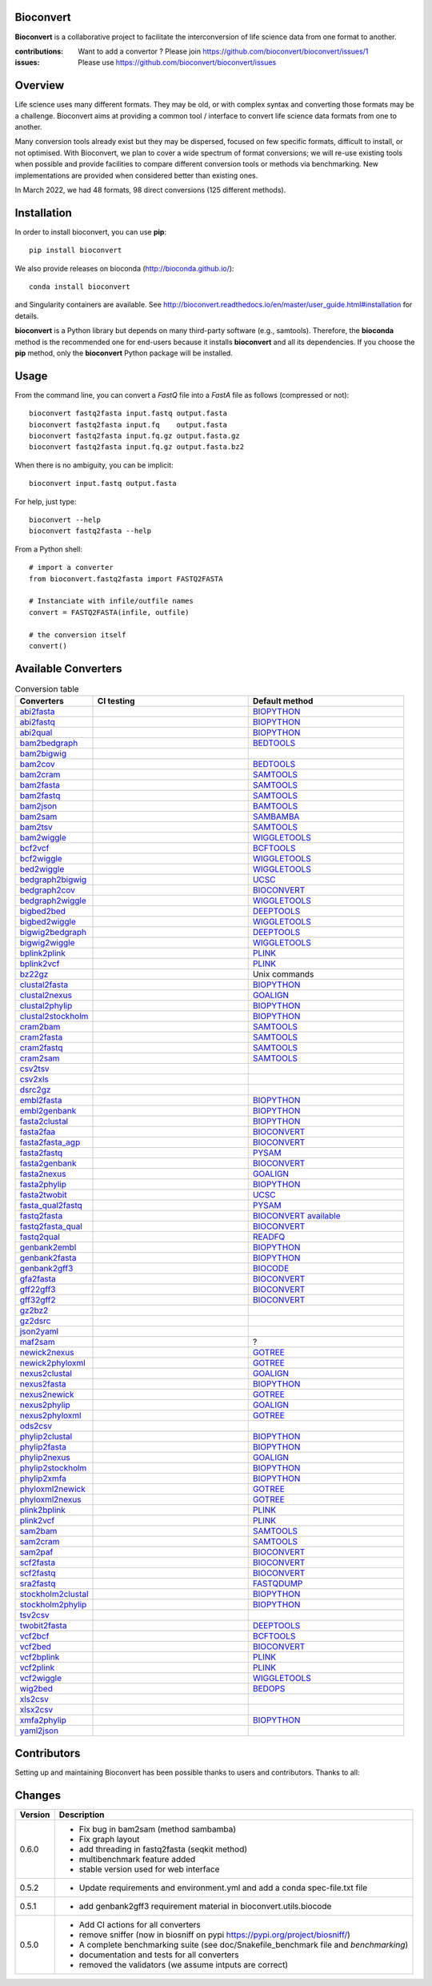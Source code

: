 Bioconvert
##########

**Bioconvert** is a collaborative project to facilitate the interconversion of life science data from one format to another.

.. image:: https://badge.fury.io/py/bioconvert.svg
    :target: https://pypi.python.org/pypi/bioconvert

.. image:: https://github.com/bioconvert/bioconvert/actions/workflows/main.yml/badge.svg?branch=master
    :target: https://github.com/bioconvert/bioconvert/actions/workflows/main.yml

.. image:: https://coveralls.io/repos/github/bioconvert/bioconvert/badge.svg?branch=master
   :target: https://coveralls.io/github/bioconvert/bioconvert?branch=master

.. image:: http://readthedocs.org/projects/bioconvert/badge/?version=master
    :target: http://bioconvert.readthedocs.org/en/master/?badge=master
    :alt: Documentation Status

.. image::  https://img.shields.io/github/issues/bioconvert/bioconvert.svg
    :target:  https://github.com/bioconvert/bioconvert/issues

.. image:: https://anaconda.org/bioconda/bioconvert/badges/platforms.svg
   :target: https://anaconda.org/bioconda/bioconvert

.. image::  https://anaconda.org/bioconda/bioconvert/badges/installer/conda.svg
    :target: https://conda.anaconda.org/bioconda


:contributions: Want to add a convertor ? Please join https://github.com/bioconvert/bioconvert/issues/1
:issues: Please use https://github.com/bioconvert/bioconvert/issues

Overview
########


Life science uses many different formats. They may be old, or with complex syntax and converting those formats may be a challenge. Bioconvert aims at providing a common tool / interface to convert life science data formats from one to another.

Many conversion tools already exist but they may be dispersed, focused on few specific formats, difficult to install, or not optimised. With Bioconvert, we plan to cover a wide spectrum of format conversions; we will re-use existing tools when possible and provide facilities to compare different conversion tools or methods via benchmarking. New implementations are provided when considered better than existing ones.

In March 2022, we had 48 formats, 98 direct conversions (125 different methods).

.. image:: https://raw.githubusercontent.com/bioconvert/bioconvert/master/doc/conversion.png
    :width: 80%


Installation
###############

In order to install bioconvert, you can use **pip**::

    pip install bioconvert

We also provide releases on bioconda (http://bioconda.github.io/)::

    conda install bioconvert

and Singularity containers are available. See
http://bioconvert.readthedocs.io/en/master/user_guide.html#installation for
details.

**bioconvert** is a Python library but depends on many third-party software (e.g., samtools). Therefore, the **bioconda** method is the recommended one for end-users because it installs **bioconvert** and all its dependencies.
If you choose the **pip** method, only the **bioconvert** Python package will be installed.

Usage
##########

From the command line, you can convert a `FastQ` file into
a `FastA` file as follows (compressed or not)::

    bioconvert fastq2fasta input.fastq output.fasta
    bioconvert fastq2fasta input.fq    output.fasta
    bioconvert fastq2fasta input.fq.gz output.fasta.gz
    bioconvert fastq2fasta input.fq.gz output.fasta.bz2

When there is no ambiguity, you can be implicit::

     bioconvert input.fastq output.fasta


For help, just type::

    bioconvert --help
    bioconvert fastq2fasta --help


From a Python shell::

    # import a converter
    from bioconvert.fastq2fasta import FASTQ2FASTA

    # Instanciate with infile/outfile names
    convert = FASTQ2FASTA(infile, outfile)

    # the conversion itself
    convert()




Available Converters
#######################


.. list-table:: Conversion table
    :widths: 20 40 40
    :header-rows: 1

    * - Converters
      - CI testing
      - Default method
    * - `abi2fasta <https://bioconvert.readthedocs.io/en/master/ref_converters.html#module-bioconvert.abi2fasta>`_
      - .. image:: https://github.com/bioconvert/bioconvert/actions/workflows/abi2fasta.yml/badge.svg
            :target: https://github.com/bioconvert/bioconvert/actions/workflows/abi2fasta.yml
      - `BIOPYTHON <https://bioconvert.readthedocs.io/en/master/bibliography.html>`_
    * - `abi2fastq <https://bioconvert.readthedocs.io/en/master/ref_converters.html#module-bioconvert.abi2fastq>`_
      - .. image:: https://github.com/bioconvert/bioconvert/actions/workflows/abi2fastq.yml/badge.svg
            :target: https://github.com/bioconvert/bioconvert/actions/workflows/abi2fastq.yml
      - `BIOPYTHON <https://bioconvert.readthedocs.io/en/master/bibliography.html>`_
    * - `abi2qual <https://bioconvert.readthedocs.io/en/master/ref_converters.html#module-bioconvert.abi2qual>`_
      - .. image:: https://github.com/bioconvert/bioconvert/actions/workflows/abi2qual.yml/badge.svg
            :target: https://github.com/bioconvert/bioconvert/actions/workflows/abi2qual.yml
      - `BIOPYTHON <https://bioconvert.readthedocs.io/en/master/bibliography.html>`_
    * - `bam2bedgraph <https://bioconvert.readthedocs.io/en/master/ref_converters.html#module-bioconvert.bam2bedgraph>`_
      - .. image:: https://github.com/bioconvert/bioconvert/actions/workflows/bam2bedgraph.yml/badge.svg
            :target: https://github.com/bioconvert/bioconvert/actions/workflows/bam2bedgraph.yml
      - `BEDTOOLS <https://bioconvert.readthedocs.io/en/master/bibliography.html>`_
    * - `bam2bigwig <https://bioconvert.readthedocs.io/en/master/ref_converters.html#module-bioconvert.bam2bigwig>`_
      - .. image:: https://github.com/bioconvert/bioconvert/actions/workflows/bam2bigwig.yml/badge.svg
            :target: https://github.com/bioconvert/bioconvert/actions/workflows/bam2bigwig.yml
      -
    * - `bam2cov <https://bioconvert.readthedocs.io/en/master/ref_converters.html#module-bioconvert.bam2cov>`_
      - .. image:: https://github.com/bioconvert/bioconvert/actions/workflows/bam2cov.yml/badge.svg
            :target: https://github.com/bioconvert/bioconvert/actions/workflows/bam2cov.yml
      - `BEDTOOLS <https://bioconvert.readthedocs.io/en/master/bibliography.html>`_
    * - `bam2cram <https://bioconvert.readthedocs.io/en/master/ref_converters.html#module-bioconvert.bam2cram>`_
      - .. image:: https://github.com/bioconvert/bioconvert/actions/workflows/bam2cram.yml/badge.svg
            :target: https://github.com/bioconvert/bioconvert/actions/workflows/bam2cram.yml
      - `SAMTOOLS <https://bioconvert.readthedocs.io/en/master/bibliography.html>`_
    * - `bam2fasta <https://bioconvert.readthedocs.io/en/master/ref_converters.html#module-bioconvert.bam2fasta>`_
      - .. image:: https://github.com/bioconvert/bioconvert/actions/workflows/bam2fasta.yml/badge.svg
            :target: https://github.com/bioconvert/bioconvert/actions/workflows/bam2fasta.yml
      - `SAMTOOLS <https://bioconvert.readthedocs.io/en/master/bibliography.html>`_
    * - `bam2fastq <https://bioconvert.readthedocs.io/en/master/ref_converters.html#module-bioconvert.bam2fastq>`_
      - .. image:: https://github.com/bioconvert/bioconvert/actions/workflows/bam2fastq.yml/badge.svg
            :target: https://github.com/bioconvert/bioconvert/actions/workflows/bam2fastq.yml
      - `SAMTOOLS <https://bioconvert.readthedocs.io/en/master/bibliography.html>`_
    * - `bam2json <https://bioconvert.readthedocs.io/en/master/ref_converters.html#module-bioconvert.bam2json>`_
      - .. image:: https://github.com/bioconvert/bioconvert/actions/workflows/bam2json.yml/badge.svg
            :target: https://github.com/bioconvert/bioconvert/actions/workflows/bam2json.yml
      - `BAMTOOLS <https://bioconvert.readthedocs.io/en/master/bibliography.html>`_
    * - `bam2sam <https://bioconvert.readthedocs.io/en/master/ref_converters.html#module-bioconvert.bam2sam>`_
      - .. image:: https://github.com/bioconvert/bioconvert/actions/workflows/bam2sam.yml/badge.svg
            :target: https://github.com/bioconvert/bioconvert/actions/workflows/bam2sam.yml
      - `SAMBAMBA <https://bioconvert.readthedocs.io/en/master/bibliography.html>`_
    * - `bam2tsv <https://bioconvert.readthedocs.io/en/master/ref_converters.html#module-bioconvert.bam2tsv>`_
      - .. image:: https://github.com/bioconvert/bioconvert/actions/workflows/bam2tsv.yml/badge.svg
            :target: https://github.com/bioconvert/bioconvert/actions/workflows/bam2tsv.yml
      - `SAMTOOLS <https://bioconvert.readthedocs.io/en/master/bibliography.html>`_
    * - `bam2wiggle <https://bioconvert.readthedocs.io/en/master/ref_converters.html#module-bioconvert.bam2wiggle>`_
      - .. image:: https://github.com/bioconvert/bioconvert/actions/workflows/bam2wiggle.yml/badge.svg
            :target: https://github.com/bioconvert/bioconvert/actions/workflows/bam2wiggle.yml
      - `WIGGLETOOLS <https://bioconvert.readthedocs.io/en/master/bibliography.html>`_
    * - `bcf2vcf <https://bioconvert.readthedocs.io/en/master/ref_converters.html#module-bioconvert.bcf2vcf>`_
      - .. image:: https://github.com/bioconvert/bioconvert/actions/workflows/bcf2vcf.yml/badge.svg
            :target: https://github.com/bioconvert/bioconvert/actions/workflows/bcf2vcf.yml
      - `BCFTOOLS <https://bioconvert.readthedocs.io/en/master/bibliography.html>`_
    * - `bcf2wiggle <https://bioconvert.readthedocs.io/en/master/ref_converters.html#module-bioconvert.bcf2wiggle>`_
      - .. image:: https://github.com/bioconvert/bioconvert/actions/workflows/bcf2wiggle.yml/badge.svg
            :target: https://github.com/bioconvert/bioconvert/actions/workflows/bcf2wiggle.yml
      - `WIGGLETOOLS <https://bioconvert.readthedocs.io/en/master/bibliography.html>`_
    * - `bed2wiggle <https://bioconvert.readthedocs.io/en/master/ref_converters.html#module-bioconvert.bed2wiggle>`_
      - .. image:: https://github.com/bioconvert/bioconvert/actions/workflows/bed2wiggle.yml/badge.svg
            :target: https://github.com/bioconvert/bioconvert/actions/workflows/bed2wiggle.yml
      - `WIGGLETOOLS <https://bioconvert.readthedocs.io/en/master/bibliography.html>`_
    * - `bedgraph2bigwig <https://bioconvert.readthedocs.io/en/master/ref_converters.html#module-bioconvert.bedgraph2bigwig>`_
      - .. image:: https://github.com/bioconvert/bioconvert/actions/workflows/bedgraph2bigwig.yml/badge.svg
            :target: https://github.com/bioconvert/bioconvert/actions/workflows/bedgraph2bigwig.yml
      - `UCSC <https://bioconvert.readthedocs.io/en/master/bibliography.html>`_
    * - `bedgraph2cov <https://bioconvert.readthedocs.io/en/master/ref_converters.html#module-bioconvert.bedgraph2cov>`_
      - .. image:: https://github.com/bioconvert/bioconvert/actions/workflows/bedgraph2cov.yml/badge.svg
            :target: https://github.com/bioconvert/bioconvert/actions/workflows/bedgraph2cov.yml
      - `BIOCONVERT <https://bioconvert.readthedocs.io/en/master/bibliography.html>`_
    * - `bedgraph2wiggle <https://bioconvert.readthedocs.io/en/master/ref_converters.html#module-bioconvert.bedgraph2wiggle>`_
      - .. image:: https://github.com/bioconvert/bioconvert/actions/workflows/bedgraph2wiggle.yml/badge.svg
            :target: https://github.com/bioconvert/bioconvert/actions/workflows/bedgraph2wiggle.yml
      - `WIGGLETOOLS <https://bioconvert.readthedocs.io/en/master/bibliography.html>`_
    * - `bigbed2bed <https://bioconvert.readthedocs.io/en/master/ref_converters.html#module-bioconvert.bigbed2bed>`_
      - .. image:: https://github.com/bioconvert/bioconvert/actions/workflows/bigbed2bed.yml/badge.svg
            :target: https://github.com/bioconvert/bioconvert/actions/workflows/bigbed2bed.yml
      - `DEEPTOOLS <https://bioconvert.readthedocs.io/en/master/bibliography.html>`_
    * - `bigbed2wiggle <https://bioconvert.readthedocs.io/en/master/ref_converters.html#module-bioconvert.bigbed2wiggle>`_
      - .. image:: https://github.com/bioconvert/bioconvert/actions/workflows/bigbed2wiggle.yml/badge.svg
            :target: https://github.com/bioconvert/bioconvert/actions/workflows/bigbed2wiggle.yml
      - `WIGGLETOOLS <https://bioconvert.readthedocs.io/en/master/bibliography.html>`_
    * - `bigwig2bedgraph <https://bioconvert.readthedocs.io/en/master/ref_converters.html#module-bioconvert.bigwig2bedgraph>`_
      - .. image:: https://github.com/bioconvert/bioconvert/actions/workflows/bigwig2bedgraph.yml/badge.svg
            :target: https://github.com/bioconvert/bioconvert/actions/workflows/bigwig2bedgraph.yml
      - `DEEPTOOLS <https://bioconvert.readthedocs.io/en/master/bibliography.html>`_
    * - `bigwig2wiggle <https://bioconvert.readthedocs.io/en/master/ref_converters.html#module-bioconvert.bigwig2wiggle>`_
      - .. image:: https://github.com/bioconvert/bioconvert/actions/workflows/bigwig2wiggle.yml/badge.svg
            :target: https://github.com/bioconvert/bioconvert/actions/workflows/bigwig2wiggle.yml
      - `WIGGLETOOLS <https://bioconvert.readthedocs.io/en/master/bibliography.html>`_
    * - `bplink2plink <https://bioconvert.readthedocs.io/en/master/ref_converters.html#module-bioconvert.bplink2plink>`_
      - .. image:: https://github.com/bioconvert/bioconvert/actions/workflows/bplink2plink.yml/badge.svg
            :target: https://github.com/bioconvert/bioconvert/actions/workflows/bplink2plink.yml
      - `PLINK <https://bioconvert.readthedocs.io/en/master/bibliography.html>`_
    * - `bplink2vcf <https://bioconvert.readthedocs.io/en/master/ref_converters.html#module-bioconvert.bplink2vcf>`_
      - .. image:: https://github.com/bioconvert/bioconvert/actions/workflows/bplink2vcf.yml/badge.svg
            :target: https://github.com/bioconvert/bioconvert/actions/workflows/bplink2vcf.yml
      - `PLINK <https://bioconvert.readthedocs.io/en/master/bibliography.html>`_
    * - `bz22gz <https://bioconvert.readthedocs.io/en/master/ref_converters.html#module-bioconvert.bz22gz>`_
      - .. image:: https://github.com/bioconvert/bioconvert/actions/workflows/bz22gz.yml/badge.svg
            :target: https://github.com/bioconvert/bioconvert/actions/workflows/bz22gz.yml
      - Unix commands
    * - `clustal2fasta <https://bioconvert.readthedocs.io/en/master/ref_converters.html#module-bioconvert.clustal2fasta>`_
      - .. image:: https://github.com/bioconvert/bioconvert/actions/workflows/clustal2fasta.yml/badge.svg
            :target: https://github.com/bioconvert/bioconvert/actions/workflows/clustal2fasta.yml
      - `BIOPYTHON <https://bioconvert.readthedocs.io/en/master/bibliography.html>`_
    * - `clustal2nexus <https://bioconvert.readthedocs.io/en/master/ref_converters.html#module-bioconvert.clustal2nexus>`_
      - .. image:: https://github.com/bioconvert/bioconvert/actions/workflows/clustal2nexus.yml/badge.svg
            :target: https://github.com/bioconvert/bioconvert/actions/workflows/clustal2nexus.yml
      - `GOALIGN <https://bioconvert.readthedocs.io/en/master/bibliography.html>`_
    * - `clustal2phylip <https://bioconvert.readthedocs.io/en/master/ref_converters.html#module-bioconvert.clustal2phylip>`_
      - .. image:: https://github.com/bioconvert/bioconvert/actions/workflows/clustal2phylip.yml/badge.svg
            :target: https://github.com/bioconvert/bioconvert/actions/workflows/clustal2phylip.yml
      - `BIOPYTHON <https://bioconvert.readthedocs.io/en/master/bibliography.html>`_
    * - `clustal2stockholm <https://bioconvert.readthedocs.io/en/master/ref_converters.html#module-bioconvert.clustal2stockholm>`_
      - .. image:: https://github.com/bioconvert/bioconvert/actions/workflows/clustal2stockholm.yml/badge.svg
            :target: https://github.com/bioconvert/bioconvert/actions/workflows/clustal2stockholm.yml
      - `BIOPYTHON <https://bioconvert.readthedocs.io/en/master/bibliography.html>`_
    * - `cram2bam <https://bioconvert.readthedocs.io/en/master/ref_converters.html#module-bioconvert.cram2bam>`_
      - .. image:: https://github.com/bioconvert/bioconvert/actions/workflows/cram2bam.yml/badge.svg
            :target: https://github.com/bioconvert/bioconvert/actions/workflows/cram2bam.yml
      - `SAMTOOLS <https://bioconvert.readthedocs.io/en/master/bibliography.html>`_
    * - `cram2fasta <https://bioconvert.readthedocs.io/en/master/ref_converters.html#module-bioconvert.cram2fasta>`_
      - .. image:: https://github.com/bioconvert/bioconvert/actions/workflows/cram2fasta.yml/badge.svg
            :target: https://github.com/bioconvert/bioconvert/actions/workflows/cram2fasta.yml
      - `SAMTOOLS <https://bioconvert.readthedocs.io/en/master/bibliography.html>`_
    * - `cram2fastq <https://bioconvert.readthedocs.io/en/master/ref_converters.html#module-bioconvert.cram2fastq>`_
      - .. image:: https://github.com/bioconvert/bioconvert/actions/workflows/cram2fastq.yml/badge.svg
            :target: https://github.com/bioconvert/bioconvert/actions/workflows/cram2fastq.yml
      - `SAMTOOLS <https://bioconvert.readthedocs.io/en/master/bibliography.html>`_
    * - `cram2sam <https://bioconvert.readthedocs.io/en/master/ref_converters.html#module-bioconvert.cram2sam>`_
      - .. image:: https://github.com/bioconvert/bioconvert/actions/workflows/cram2sam.yml/badge.svg
            :target: https://github.com/bioconvert/bioconvert/actions/workflows/cram2sam.yml
      - `SAMTOOLS <https://bioconvert.readthedocs.io/en/master/bibliography.html>`_
    * - `csv2tsv <https://bioconvert.readthedocs.io/en/master/ref_converters.html#module-bioconvert.csv2tsv>`_
      - .. image:: https://github.com/bioconvert/bioconvert/actions/workflows/csv2tsv.yml/badge.svg
            :target: https://github.com/bioconvert/bioconvert/actions/workflows/csv2tsv.yml
      -
    * - `csv2xls <https://bioconvert.readthedocs.io/en/master/ref_converters.html#module-bioconvert.csv2xls>`_
      - .. image:: https://github.com/bioconvert/bioconvert/actions/workflows/csv2xls.yml/badge.svg
            :target: https://github.com/bioconvert/bioconvert/actions/workflows/csv2xls.yml
      -
    * - `dsrc2gz <https://bioconvert.readthedocs.io/en/master/ref_converters.html#module-bioconvert.dsrc2gz>`_
      - .. image:: https://github.com/bioconvert/bioconvert/actions/workflows/dsrc2gz.yml/badge.svg
            :target: https://github.com/bioconvert/bioconvert/actions/workflows/dsrc2gz.yml
      -
    * - `embl2fasta <https://bioconvert.readthedocs.io/en/master/ref_converters.html#module-bioconvert.embl2fasta>`_
      - .. image:: https://github.com/bioconvert/bioconvert/actions/workflows/embl2fasta.yml/badge.svg
            :target: https://github.com/bioconvert/bioconvert/actions/workflows/embl2fasta.yml
      - `BIOPYTHON <https://bioconvert.readthedocs.io/en/master/bibliography.html>`_
    * - `embl2genbank <https://bioconvert.readthedocs.io/en/master/ref_converters.html#module-bioconvert.embl2genbank>`_
      - .. image:: https://github.com/bioconvert/bioconvert/actions/workflows/embl2genbank.yml/badge.svg
            :target: https://github.com/bioconvert/bioconvert/actions/workflows/embl2genbank.yml
      - `BIOPYTHON <https://bioconvert.readthedocs.io/en/master/bibliography.html>`_
    * - `fasta2clustal <https://bioconvert.readthedocs.io/en/master/ref_converters.html#module-bioconvert.fasta2clustal>`_
      - .. image:: https://github.com/bioconvert/bioconvert/actions/workflows/fasta2clustal.yml/badge.svg
            :target: https://github.com/bioconvert/bioconvert/actions/workflows/fasta2clustal.yml
      - `BIOPYTHON <https://bioconvert.readthedocs.io/en/master/bibliography.html>`_
    * - `fasta2faa <https://bioconvert.readthedocs.io/en/master/ref_converters.html#module-bioconvert.fasta2faa>`_
      - .. image:: https://github.com/bioconvert/bioconvert/actions/workflows/fasta2faa.yml/badge.svg
            :target: https://github.com/bioconvert/bioconvert/actions/workflows/fasta2faa.yml
      - `BIOCONVERT <https://bioconvert.readthedocs.io/en/master/bibliography.html>`_
    * - `fasta2fasta_agp <https://bioconvert.readthedocs.io/en/master/ref_converters.html#module-bioconvert.fasta2fasta_agp>`_
      - .. image:: https://github.com/bioconvert/bioconvert/actions/workflows/fasta2fasta_agp.yml/badge.svg
            :target: https://github.com/bioconvert/bioconvert/actions/workflows/fasta2fasta_agp.yml
      - `BIOCONVERT <https://bioconvert.readthedocs.io/en/master/bibliography.html>`_
    * - `fasta2fastq <https://bioconvert.readthedocs.io/en/master/ref_converters.html#module-bioconvert.fasta2fastq>`_
      - .. image:: https://github.com/bioconvert/bioconvert/actions/workflows/fasta2fastq.yml/badge.svg
            :target: https://github.com/bioconvert/bioconvert/actions/workflows/fasta2fastq.yml
      - `PYSAM <https://bioconvert.readthedocs.io/en/master/bibliography.html>`_
    * - `fasta2genbank <https://bioconvert.readthedocs.io/en/master/ref_converters.html#module-bioconvert.fasta2genbank>`_
      - .. image:: https://github.com/bioconvert/bioconvert/actions/workflows/fasta2genbank.yml/badge.svg
            :target: https://github.com/bioconvert/bioconvert/actions/workflows/fasta2genbank.yml
      - `BIOCONVERT <https://bioconvert.readthedocs.io/en/master/bibliography.html>`_
    * - `fasta2nexus <https://bioconvert.readthedocs.io/en/master/ref_converters.html#module-bioconvert.fasta2nexus>`_
      - .. image:: https://github.com/bioconvert/bioconvert/actions/workflows/fasta2nexus.yml/badge.svg
            :target: https://github.com/bioconvert/bioconvert/actions/workflows/fasta2nexus.yml
      - `GOALIGN <https://bioconvert.readthedocs.io/en/master/bibliography.html>`_
    * - `fasta2phylip <https://bioconvert.readthedocs.io/en/master/ref_converters.html#module-bioconvert.fasta2phylip>`_
      - .. image:: https://github.com/bioconvert/bioconvert/actions/workflows/fasta2phylip.yml/badge.svg
            :target: https://github.com/bioconvert/bioconvert/actions/workflows/fasta2phylip.yml
      - `BIOPYTHON <https://bioconvert.readthedocs.io/en/master/bibliography.html>`_
    * - `fasta2twobit <https://bioconvert.readthedocs.io/en/master/ref_converters.html#module-bioconvert.fasta2twobit>`_
      - .. image:: https://github.com/bioconvert/bioconvert/actions/workflows/fasta2twobit.yml/badge.svg
            :target: https://github.com/bioconvert/bioconvert/actions/workflows/fasta2twobit.yml
      - `UCSC <https://bioconvert.readthedocs.io/en/master/bibliography.html>`_
    * - `fasta_qual2fastq <https://bioconvert.readthedocs.io/en/master/ref_converters.html#module-bioconvert.fasta_qual2fastq>`_
      - .. image:: https://github.com/bioconvert/bioconvert/actions/workflows/fasta_qual2fastq.yml/badge.svg
            :target: https://github.com/bioconvert/bioconvert/actions/workflows/fasta_qual2fastq.yml
      - `PYSAM <https://bioconvert.readthedocs.io/en/master/bibliography.html>`_
    * - `fastq2fasta <https://bioconvert.readthedocs.io/en/master/ref_converters.html#module-bioconvert.fastq2fasta>`_
      - .. image:: https://github.com/bioconvert/bioconvert/actions/workflows/fastq2fasta.yml/badge.svg
            :target: https://github.com/bioconvert/bioconvert/actions/workflows/fastq2fasta.yml
      -  `BIOCONVERT <https://bioconvert.readthedocs.io/en/master/bibliography.html>`_  `available <_static/benchmark_fastq2fasta.png>`_
    * - `fastq2fasta_qual <https://bioconvert.readthedocs.io/en/master/ref_converters.html#module-bioconvert.fastq2fasta_qual>`_
      - .. image:: https://github.com/bioconvert/bioconvert/actions/workflows/fastq2fasta_qual.yml/badge.svg
            :target: https://github.com/bioconvert/bioconvert/actions/workflows/fastq2fasta_qual.yml
      - `BIOCONVERT <https://bioconvert.readthedocs.io/en/master/bibliography.html>`_
    * - `fastq2qual <https://bioconvert.readthedocs.io/en/master/ref_converters.html#module-bioconvert.fastq2qual>`_
      - .. image:: https://github.com/bioconvert/bioconvert/actions/workflows/fastq2qual.yml/badge.svg
            :target: https://github.com/bioconvert/bioconvert/actions/workflows/fastq2qual.yml
      - `READFQ <https://bioconvert.readthedocs.io/en/master/bibliography.html>`_
    * - `genbank2embl <https://bioconvert.readthedocs.io/en/master/ref_converters.html#module-bioconvert.genbank2embl>`_
      - .. image:: https://github.com/bioconvert/bioconvert/actions/workflows/genbank2embl.yml/badge.svg
            :target: https://github.com/bioconvert/bioconvert/actions/workflows/genbank2embl.yml
      - `BIOPYTHON <https://bioconvert.readthedocs.io/en/master/bibliography.html>`_
    * - `genbank2fasta <https://bioconvert.readthedocs.io/en/master/ref_converters.html#module-bioconvert.genbank2fasta>`_
      - .. image:: https://github.com/bioconvert/bioconvert/actions/workflows/genbank2fasta.yml/badge.svg
            :target: https://github.com/bioconvert/bioconvert/actions/workflows/genbank2fasta.yml
      - `BIOPYTHON <https://bioconvert.readthedocs.io/en/master/bibliography.html>`_
    * - `genbank2gff3 <https://bioconvert.readthedocs.io/en/master/ref_converters.html#module-bioconvert.genbank2gff3>`_
      - .. image:: https://github.com/bioconvert/bioconvert/actions/workflows/genbank2gff3.yml/badge.svg
            :target: https://github.com/bioconvert/bioconvert/actions/workflows/genbank2gff3.yml
      - `BIOCODE <https://bioconvert.readthedocs.io/en/master/bibliography.html>`_
    * - `gfa2fasta <https://bioconvert.readthedocs.io/en/master/ref_converters.html#module-bioconvert.gfa2fasta>`_
      - .. image:: https://github.com/bioconvert/bioconvert/actions/workflows/gfa2fasta.yml/badge.svg
            :target: https://github.com/bioconvert/bioconvert/actions/workflows/gfa2fasta.yml
      - `BIOCONVERT <https://bioconvert.readthedocs.io/en/master/bibliography.html>`_
    * - `gff22gff3 <https://bioconvert.readthedocs.io/en/master/ref_converters.html#module-bioconvert.gff22gff3>`_
      - .. image:: https://github.com/bioconvert/bioconvert/actions/workflows/gff22gff3.yml/badge.svg
            :target: https://github.com/bioconvert/bioconvert/actions/workflows/gff22gff3.yml
      - `BIOCONVERT <https://bioconvert.readthedocs.io/en/master/bibliography.html>`_
    * - `gff32gff2 <https://bioconvert.readthedocs.io/en/master/ref_converters.html#module-bioconvert.gff32gff2>`_
      - .. image:: https://github.com/bioconvert/bioconvert/actions/workflows/gff32gff2.yml/badge.svg
            :target: https://github.com/bioconvert/bioconvert/actions/workflows/gff32gff2.yml
      - `BIOCONVERT <https://bioconvert.readthedocs.io/en/master/bibliography.html>`_
    * - `gz2bz2 <https://bioconvert.readthedocs.io/en/master/ref_converters.html#module-bioconvert.gz2bz2>`_
      - .. image:: https://github.com/bioconvert/bioconvert/actions/workflows/gz2bz2.yml/badge.svg
            :target: https://github.com/bioconvert/bioconvert/actions/workflows/gz2bz2.yml
      -
    * - `gz2dsrc <https://bioconvert.readthedocs.io/en/master/ref_converters.html#module-bioconvert.gz2dsrc>`_
      - .. image:: https://github.com/bioconvert/bioconvert/actions/workflows/gz2dsrc.yml/badge.svg
            :target: https://github.com/bioconvert/bioconvert/actions/workflows/gz2dsrc.yml
      -
    * - `json2yaml <https://bioconvert.readthedocs.io/en/master/ref_converters.html#module-bioconvert.json2yaml>`_
      - .. image:: https://github.com/bioconvert/bioconvert/actions/workflows/json2yaml.yml/badge.svg
            :target: https://github.com/bioconvert/bioconvert/actions/workflows/json2yaml.yml
      -
    * - `maf2sam <https://bioconvert.readthedocs.io/en/master/ref_converters.html#module-bioconvert.maf2sam>`_
      - .. image:: https://github.com/bioconvert/bioconvert/actions/workflows/maf2sam.yml/badge.svg
            :target: https://github.com/bioconvert/bioconvert/actions/workflows/maf2sam.yml
      - ?
    * - `newick2nexus <https://bioconvert.readthedocs.io/en/master/ref_converters.html#module-bioconvert.newick2nexus>`_
      - .. image:: https://github.com/bioconvert/bioconvert/actions/workflows/newick2nexus.yml/badge.svg
            :target: https://github.com/bioconvert/bioconvert/actions/workflows/newick2nexus.yml
      - `GOTREE <https://bioconvert.readthedocs.io/en/master/bibliography.html>`_
    * - `newick2phyloxml <https://bioconvert.readthedocs.io/en/master/ref_converters.html#module-bioconvert.newick2phyloxml>`_
      - .. image:: https://github.com/bioconvert/bioconvert/actions/workflows/newick2phyloxml.yml/badge.svg
            :target: https://github.com/bioconvert/bioconvert/actions/workflows/newick2phyloxml.yml
      - `GOTREE <https://bioconvert.readthedocs.io/en/master/bibliography.html>`_
    * - `nexus2clustal <https://bioconvert.readthedocs.io/en/master/ref_converters.html#module-bioconvert.nexus2clustal>`_
      - .. image:: https://github.com/bioconvert/bioconvert/actions/workflows/nexus2clustal.yml/badge.svg
            :target: https://github.com/bioconvert/bioconvert/actions/workflows/nexus2clustal.yml
      - `GOALIGN <https://bioconvert.readthedocs.io/en/master/bibliography.html>`_
    * - `nexus2fasta <https://bioconvert.readthedocs.io/en/master/ref_converters.html#module-bioconvert.nexus2fasta>`_
      - .. image:: https://github.com/bioconvert/bioconvert/actions/workflows/nexus2fasta.yml/badge.svg
            :target: https://github.com/bioconvert/bioconvert/actions/workflows/nexus2fasta.yml
      - `BIOPYTHON <https://bioconvert.readthedocs.io/en/master/bibliography.html>`_
    * - `nexus2newick <https://bioconvert.readthedocs.io/en/master/ref_converters.html#module-bioconvert.nexus2newick>`_
      - .. image:: https://github.com/bioconvert/bioconvert/actions/workflows/nexus2newick.yml/badge.svg
            :target: https://github.com/bioconvert/bioconvert/actions/workflows/nexus2newick.yml
      - `GOTREE <https://bioconvert.readthedocs.io/en/master/bibliography.html>`_
    * - `nexus2phylip <https://bioconvert.readthedocs.io/en/master/ref_converters.html#module-bioconvert.nexus2phylip>`_
      - .. image:: https://github.com/bioconvert/bioconvert/actions/workflows/nexus2phylip.yml/badge.svg
            :target: https://github.com/bioconvert/bioconvert/actions/workflows/nexus2phylip.yml
      - `GOALIGN <https://bioconvert.readthedocs.io/en/master/bibliography.html>`_
    * - `nexus2phyloxml <https://bioconvert.readthedocs.io/en/master/ref_converters.html#module-bioconvert.nexus2phyloxml>`_
      - .. image:: https://github.com/bioconvert/bioconvert/actions/workflows/nexus2phyloxml.yml/badge.svg
            :target: https://github.com/bioconvert/bioconvert/actions/workflows/nexus2phyloxml.yml
      - `GOTREE <https://bioconvert.readthedocs.io/en/master/bibliography.html>`_
    * - `ods2csv <https://bioconvert.readthedocs.io/en/master/ref_converters.html#module-bioconvert.ods2csv>`_
      - .. image:: https://github.com/bioconvert/bioconvert/actions/workflows/ods2csv.yml/badge.svg
            :target: https://github.com/bioconvert/bioconvert/actions/workflows/ods2csv.yml
      -
    * - `phylip2clustal <https://bioconvert.readthedocs.io/en/master/ref_converters.html#module-bioconvert.phylip2clustal>`_
      - .. image:: https://github.com/bioconvert/bioconvert/actions/workflows/phylip2clustal.yml/badge.svg
            :target: https://github.com/bioconvert/bioconvert/actions/workflows/phylip2clustal.yml
      - `BIOPYTHON <https://bioconvert.readthedocs.io/en/master/bibliography.html>`_
    * - `phylip2fasta <https://bioconvert.readthedocs.io/en/master/ref_converters.html#module-bioconvert.phylip2fasta>`_
      - .. image:: https://github.com/bioconvert/bioconvert/actions/workflows/phylip2fasta.yml/badge.svg
            :target: https://github.com/bioconvert/bioconvert/actions/workflows/phylip2fasta.yml
      - `BIOPYTHON <https://bioconvert.readthedocs.io/en/master/bibliography.html>`_
    * - `phylip2nexus <https://bioconvert.readthedocs.io/en/master/ref_converters.html#module-bioconvert.phylip2nexus>`_
      - .. image:: https://github.com/bioconvert/bioconvert/actions/workflows/phylip2nexus.yml/badge.svg
            :target: https://github.com/bioconvert/bioconvert/actions/workflows/phylip2nexus.yml
      - `GOALIGN <https://bioconvert.readthedocs.io/en/master/bibliography.html>`_
    * - `phylip2stockholm <https://bioconvert.readthedocs.io/en/master/ref_converters.html#module-bioconvert.phylip2stockholm>`_
      - .. image:: https://github.com/bioconvert/bioconvert/actions/workflows/phylip2stockholm.yml/badge.svg
            :target: https://github.com/bioconvert/bioconvert/actions/workflows/phylip2stockholm.yml
      - `BIOPYTHON <https://bioconvert.readthedocs.io/en/master/bibliography.html>`_
    * - `phylip2xmfa <https://bioconvert.readthedocs.io/en/master/ref_converters.html#module-bioconvert.phylip2xmfa>`_
      - .. image:: https://github.com/bioconvert/bioconvert/actions/workflows/phylip2xmfa.yml/badge.svg
            :target: https://github.com/bioconvert/bioconvert/actions/workflows/phylip2xmfa.yml
      - `BIOPYTHON <https://bioconvert.readthedocs.io/en/master/bibliography.html>`_
    * - `phyloxml2newick <https://bioconvert.readthedocs.io/en/master/ref_converters.html#module-bioconvert.phyloxml2newick>`_
      - .. image:: https://github.com/bioconvert/bioconvert/actions/workflows/phyloxml2newick.yml/badge.svg
            :target: https://github.com/bioconvert/bioconvert/actions/workflows/phyloxml2newick.yml
      - `GOTREE <https://bioconvert.readthedocs.io/en/master/bibliography.html>`_
    * - `phyloxml2nexus <https://bioconvert.readthedocs.io/en/master/ref_converters.html#module-bioconvert.phyloxml2nexus>`_
      - .. image:: https://github.com/bioconvert/bioconvert/actions/workflows/phyloxml2nexus.yml/badge.svg
            :target: https://github.com/bioconvert/bioconvert/actions/workflows/phyloxml2nexus.yml
      - `GOTREE <https://bioconvert.readthedocs.io/en/master/bibliography.html>`_
    * - `plink2bplink <https://bioconvert.readthedocs.io/en/master/ref_converters.html#module-bioconvert.plink2bplink>`_
      - .. image:: https://github.com/bioconvert/bioconvert/actions/workflows/plink2bplink.yml/badge.svg
            :target: https://github.com/bioconvert/bioconvert/actions/workflows/plink2bplink.yml
      - `PLINK <https://bioconvert.readthedocs.io/en/master/bibliography.html>`_
    * - `plink2vcf <https://bioconvert.readthedocs.io/en/master/ref_converters.html#module-bioconvert.plink2vcf>`_
      - .. image:: https://github.com/bioconvert/bioconvert/actions/workflows/plink2vcf.yml/badge.svg
            :target: https://github.com/bioconvert/bioconvert/actions/workflows/plink2vcf.yml
      - `PLINK <https://bioconvert.readthedocs.io/en/master/bibliography.html>`_
    * - `sam2bam <https://bioconvert.readthedocs.io/en/master/ref_converters.html#module-bioconvert.sam2bam>`_
      - .. image:: https://github.com/bioconvert/bioconvert/actions/workflows/sam2bam.yml/badge.svg
            :target: https://github.com/bioconvert/bioconvert/actions/workflows/sam2bam.yml
      - `SAMTOOLS <https://bioconvert.readthedocs.io/en/master/bibliography.html>`_
    * - `sam2cram <https://bioconvert.readthedocs.io/en/master/ref_converters.html#module-bioconvert.sam2cram>`_
      - .. image:: https://github.com/bioconvert/bioconvert/actions/workflows/sam2cram.yml/badge.svg
            :target: https://github.com/bioconvert/bioconvert/actions/workflows/sam2cram.yml
      - `SAMTOOLS <https://bioconvert.readthedocs.io/en/master/bibliography.html>`_
    * - `sam2paf <https://bioconvert.readthedocs.io/en/master/ref_converters.html#module-bioconvert.sam2paf>`_
      - .. image:: https://github.com/bioconvert/bioconvert/actions/workflows/sam2paf.yml/badge.svg
            :target: https://github.com/bioconvert/bioconvert/actions/workflows/sam2paf.yml
      - `BIOCONVERT <https://bioconvert.readthedocs.io/en/master/bibliography.html>`_
    * - `scf2fasta <https://bioconvert.readthedocs.io/en/master/ref_converters.html#module-bioconvert.scf2fasta>`_
      - .. image:: https://github.com/bioconvert/bioconvert/actions/workflows/scf2fasta.yml/badge.svg
            :target: https://github.com/bioconvert/bioconvert/actions/workflows/scf2fasta.yml
      - `BIOCONVERT <https://bioconvert.readthedocs.io/en/master/bibliography.html>`_
    * - `scf2fastq <https://bioconvert.readthedocs.io/en/master/ref_converters.html#module-bioconvert.scf2fastq>`_
      - .. image:: https://github.com/bioconvert/bioconvert/actions/workflows/scf2fastq.yml/badge.svg
            :target: https://github.com/bioconvert/bioconvert/actions/workflows/scf2fastq.yml
      - `BIOCONVERT <https://bioconvert.readthedocs.io/en/master/bibliography.html>`_
    * - `sra2fastq <https://bioconvert.readthedocs.io/en/master/ref_converters.html#module-bioconvert.sra2fastq>`_
      - .. image:: https://github.com/bioconvert/bioconvert/actions/workflows/sra2fastq.yml/badge.svg
            :target: https://github.com/bioconvert/bioconvert/actions/workflows/sra2fastq.yml
      - `FASTQDUMP <https://bioconvert.readthedocs.io/en/master/bibliography.html>`_
    * - `stockholm2clustal <https://bioconvert.readthedocs.io/en/master/ref_converters.html#module-bioconvert.stockholm2clustal>`_
      - .. image:: https://github.com/bioconvert/bioconvert/actions/workflows/stockholm2clustal.yml/badge.svg
            :target: https://github.com/bioconvert/bioconvert/actions/workflows/stockholm2clustal.yml
      - `BIOPYTHON <https://bioconvert.readthedocs.io/en/master/bibliography.html>`_
    * - `stockholm2phylip <https://bioconvert.readthedocs.io/en/master/ref_converters.html#module-bioconvert.stockholm2phylip>`_
      - .. image:: https://github.com/bioconvert/bioconvert/actions/workflows/stockholm2phylip.yml/badge.svg
            :target: https://github.com/bioconvert/bioconvert/actions/workflows/stockholm2phylip.yml
      - `BIOPYTHON <https://bioconvert.readthedocs.io/en/master/bibliography.html>`_
    * - `tsv2csv <https://bioconvert.readthedocs.io/en/master/ref_converters.html#module-bioconvert.tsv2csv>`_
      - .. image:: https://github.com/bioconvert/bioconvert/actions/workflows/tsv2csv.yml/badge.svg
            :target: https://github.com/bioconvert/bioconvert/actions/workflows/tsv2csv.yml
      -
    * - `twobit2fasta <https://bioconvert.readthedocs.io/en/master/ref_converters.html#module-bioconvert.twobit2fasta>`_
      - .. image:: https://github.com/bioconvert/bioconvert/actions/workflows/twobit2fasta.yml/badge.svg
            :target: https://github.com/bioconvert/bioconvert/actions/workflows/twobit2fasta.yml
      - `DEEPTOOLS <https://bioconvert.readthedocs.io/en/master/bibliography.html>`_
    * - `vcf2bcf <https://bioconvert.readthedocs.io/en/master/ref_converters.html#module-bioconvert.vcf2bcf>`_
      - .. image:: https://github.com/bioconvert/bioconvert/actions/workflows/vcf2bcf.yml/badge.svg
            :target: https://github.com/bioconvert/bioconvert/actions/workflows/vcf2bcf.yml
      - `BCFTOOLS <https://bioconvert.readthedocs.io/en/master/bibliography.html>`_
    * - `vcf2bed <https://bioconvert.readthedocs.io/en/master/ref_converters.html#module-bioconvert.vcf2bed>`_
      - .. image:: https://github.com/bioconvert/bioconvert/actions/workflows/vcf2bed.yml/badge.svg
            :target: https://github.com/bioconvert/bioconvert/actions/workflows/vcf2bed.yml
      - `BIOCONVERT <https://bioconvert.readthedocs.io/en/master/bibliography.html>`_
    * - `vcf2bplink <https://bioconvert.readthedocs.io/en/master/ref_converters.html#module-bioconvert.vcf2bplink>`_
      - .. image:: https://github.com/bioconvert/bioconvert/actions/workflows/vcf2bplink.yml/badge.svg
            :target: https://github.com/bioconvert/bioconvert/actions/workflows/vcf2bplink.yml
      - `PLINK <https://bioconvert.readthedocs.io/en/master/bibliography.html>`_
    * - `vcf2plink <https://bioconvert.readthedocs.io/en/master/ref_converters.html#module-bioconvert.vcf2plink>`_
      - .. image:: https://github.com/bioconvert/bioconvert/actions/workflows/vcf2plink.yml/badge.svg
            :target: https://github.com/bioconvert/bioconvert/actions/workflows/vcf2plink.yml
      - `PLINK <https://bioconvert.readthedocs.io/en/master/bibliography.html>`_
    * - `vcf2wiggle <https://bioconvert.readthedocs.io/en/master/ref_converters.html#module-bioconvert.vcf2wiggle>`_
      - .. image:: https://github.com/bioconvert/bioconvert/actions/workflows/vcf2wiggle.yml/badge.svg
            :target: https://github.com/bioconvert/bioconvert/actions/workflows/vcf2wiggle.yml
      - `WIGGLETOOLS <https://bioconvert.readthedocs.io/en/master/bibliography.html>`_
    * - `wig2bed <https://bioconvert.readthedocs.io/en/master/ref_converters.html#module-bioconvert.wig2bed>`_
      - .. image:: https://github.com/bioconvert/bioconvert/actions/workflows/wig2bed.yml/badge.svg
            :target: https://github.com/bioconvert/bioconvert/actions/workflows/wig2bed.yml
      - `BEDOPS <https://bioconvert.readthedocs.io/en/master/bibliography.html>`_
    * - `xls2csv <https://bioconvert.readthedocs.io/en/master/ref_converters.html#module-bioconvert.xls2csv>`_
      - .. image:: https://github.com/bioconvert/bioconvert/actions/workflows/xls2csv.yml/badge.svg
            :target: https://github.com/bioconvert/bioconvert/actions/workflows/xls2csv.yml
      -
    * - `xlsx2csv <https://bioconvert.readthedocs.io/en/master/ref_converters.html#module-bioconvert.xlsx2csv>`_
      - .. image:: https://github.com/bioconvert/bioconvert/actions/workflows/xlsx2csv.yml/badge.svg
            :target: https://github.com/bioconvert/bioconvert/actions/workflows/xlsx2csv.yml
      -
    * - `xmfa2phylip <https://bioconvert.readthedocs.io/en/master/ref_converters.html#module-bioconvert.xmfa2phylip>`_
      - .. image:: https://github.com/bioconvert/bioconvert/actions/workflows/xmfa2phylip.yml/badge.svg
            :target: https://github.com/bioconvert/bioconvert/actions/workflows/xmfa2phylip.yml
      - `BIOPYTHON <https://bioconvert.readthedocs.io/en/master/bibliography.html>`_
    * - `yaml2json <https://bioconvert.readthedocs.io/en/master/ref_converters.html#module-bioconvert.yaml2json>`_
      - .. image:: https://github.com/bioconvert/bioconvert/actions/workflows/yaml2json.yml/badge.svg
            :target: https://github.com/bioconvert/bioconvert/actions/workflows/yaml2json.yml
      -



Contributors
############

Setting up and maintaining Bioconvert has been possible thanks to users and contributors.
Thanks to all:

.. image:: https://contrib.rocks/image?repo=bioconvert/bioconvert
    :target: https://github.com/bioconvert/bioconvert/graphs/contributors


Changes
########

========= ==============================================================================
Version   Description
========= ==============================================================================
0.6.0     * Fix bug in bam2sam (method sambamba)
          * Fix graph layout
          * add threading in fastq2fasta (seqkit method)
          * multibenchmark feature added
          * stable version used for web interface
0.5.2     * Update requirements and environment.yml and add a conda spec-file.txt file
0.5.1     * add genbank2gff3 requirement material in bioconvert.utils.biocode
0.5.0     * Add CI actions for all converters
          * remove sniffer (now in biosniff on pypi https://pypi.org/project/biosniff/)
          * A complete benchmarking suite (see doc/Snakefile_benchmark file and
            `benchmarking`)
          * documentation and tests for all converters
          * removed the validators (we assume intputs are correct)
========= ==============================================================================

